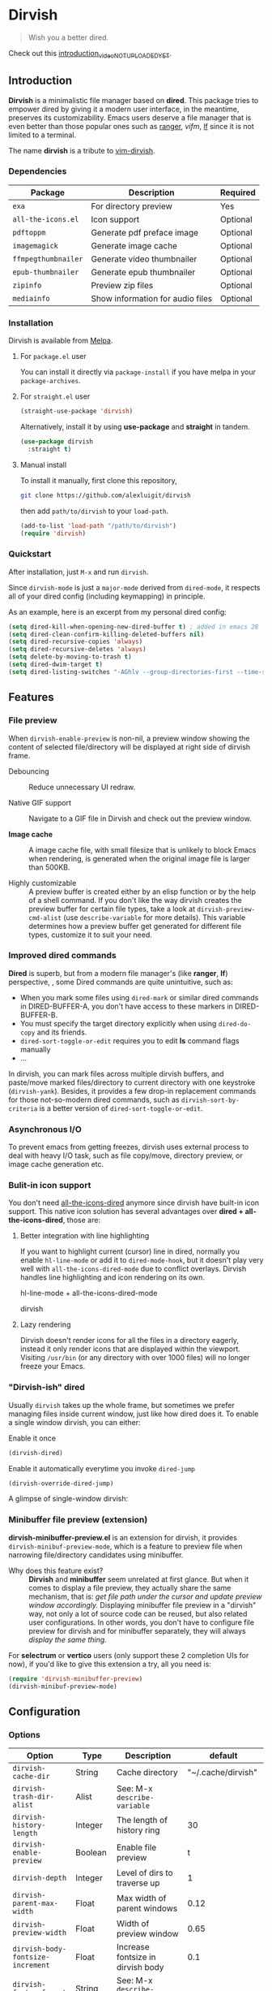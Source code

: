 #+AUTHOR: Alex Lu
#+EMAIL: alexluigit@gmail.com
#+startup: inlineimages content

* *Dirvish*

[[https://melpa.org/#/dirvish][file:https://melpa.org/packages/dirvish-badge.svg]]
[[https://github.com/alexluigit/dirvish/actions/workflows/melpazoid.yml][file:https://github.com/alexluigit/dirvish/actions/workflows/melpazoid.yml/badge.svg]]

#+begin_quote
Wish you a better dired.
#+end_quote

#+ATTR_ORG: :width 1024
[[./assets/multi-win.png]]

Check out this [[https://www.youtube.com][introduction_video_NOT_UPLOADED_YET]].

** Introduction

*Dirvish* is a minimalistic file manager based on *dired*.  This package tries to
empower dired by giving it a modern user interface, in the meantime, preserves
its customizability. Emacs users deserve a file manager that is even better than
those popular ones such as [[https://github.com/ranger/ranger][ranger]], [[y][vifm]], [[https://www.google.com/search?q=lf+go+github&oq=lf+go+github&aqs=chrome.0.69i59.3016j0j1&sourceid=chrome&ie=UTF-8][lf]] since it is not limited to a
terminal.

The name *dirvish* is a tribute to [[https://github.com/justinmk/vim-dirvish][vim-dirvish]].

*** Dependencies

| Package           | Description                      | Required |
|-------------------+----------------------------------+----------|
| =exa=               | For directory preview            | Yes      |
| =all-the-icons.el=  | Icon support                     | Optional |
| =pdftoppm=          | Generate pdf preface image       | Optional |
| =imagemagick=       | Generate image cache             | Optional |
| =ffmpegthumbnailer= | Generate video thumbnailer       | Optional |
| =epub-thumbnailer=  | Generate epub thumbnailer        | Optional |
| =zipinfo=           | Preview zip files                | Optional |
| =mediainfo=         | Show information for audio files | Optional |

*** Installation

Dirvish is available from [[https://melpa.org][Melpa]].

**** For =package.el= user

You can install it directly via =package-install= if you have melpa in your =package-archives=.

**** For =straight.el= user

#+begin_src emacs-lisp
  (straight-use-package 'dirvish)
#+end_src

Alternatively, install it by using *use-package* and *straight* in tandem.

#+begin_src emacs-lisp
  (use-package dirvish
    :straight t)
#+end_src

**** Manual install

To install it manually, first clone this repository,

#+begin_src bash
  git clone https://github.com/alexluigit/dirvish
#+end_src

then add =path/to/dirvish= to your =load-path=.

#+begin_src emacs-lisp
  (add-to-list 'load-path "/path/to/dirvish")
  (require 'dirvish)
#+end_src

*** Quickstart

After installation, just =M-x= and run =dirvish=.

Since =dirvish-mode= is just a =major-mode= derived from =dired-mode=, it respects all
of your dired config (including keymapping) in principle.

As an example, here is an excerpt from my personal dired config:

#+begin_src emacs-lisp
  (setq dired-kill-when-opening-new-dired-buffer t) ; added in emacs 28
  (setq dired-clean-confirm-killing-deleted-buffers nil)
  (setq dired-recursive-copies 'always)
  (setq dired-recursive-deletes 'always)
  (setq delete-by-moving-to-trash t)
  (setq dired-dwim-target t)
  (setq dired-listing-switches "-AGhlv --group-directories-first --time-style=long-iso")
#+end_src

** Features
*** File preview

When =dirvish-enable-preview= is non-nil, a preview window showing the content of
selected file/directory will be displayed at right side of dirvish frame.

- Debouncing ::

  Reduce unnecessary UI redraw.

- Native GIF support ::

  Navigate to a GIF file in Dirvish and check out the preview window.

- *Image cache* ::

  A image cache file, with small filesize that is unlikely to block Emacs when
  rendering, is generated when the original image file is larger than 500KB.

- Highly customizable ::

  A preview buffer is created either by an elisp function or by the help of a
  shell command. If you don't like the way dirvish creates the preview buffer
  for certain file types, take a look at =dirvish-preview-cmd-alist= (use
  =describe-variable= for more details). This
  variable determines how a preview buffer get generated for different file
  types, customize it to suit your need.

*** Improved dired commands

*Dired* is superb, but from a modern file manager's (like *ranger*, *lf*) perspective,
, some Dired commands are quite unintuitive, such as:

- When you mark some files using =dired-mark= or similar dired commands in
  DIRED-BUFFER-A, you don't have access to these markers in DIRED-BUFFER-B.
- You must specify the target directory explicitly when using =dired-do-copy=
  and its friends.
- =dired-sort-toggle-or-edit= requires you to edit *ls* command flags manually
- ...

In dirvish, you can mark files across multiple dirvish buffers, and paste/move
marked files/directory to current directory with one keystroke
(=dirvish-yank=). Besides, it provides a few drop-in replacement commands for
those not-so-modern dired commands, such as =dirvish-sort-by-criteria= is a better
version of =dired-sort-toggle-or-edit=.

*** Asynchronous I/O

To prevent emacs from getting freezes, dirvish uses external process to deal
with heavy I/O task, such as file copy/move, directory preview, or image cache
generation etc.

*** Bulit-in icon support

You don't need [[https://github.com/jtbm37/all-the-icons-dired][all-the-icons-dired]] anymore since dirvish have built-in icon
support. This native icon solution has several advantages over
*dired + all-the-icons-dired*, those are:

**** Better integration with line highlighting

  If you want to highlight current (cursor) line in dired, normally you enable
  =hl-line-mode= or add it to =dired-mode-hook=, but it doesn't play very well with
  =all-the-icons-dired-mode= due to conflict overlays. Dirvish handles line
  highlighting and icon rendering on its own.

  + hl-line-mode + all-the-icons-dired-mode ::

  [[./assets/ranger-line.png]]

  + dirvish ::

  [[./assets/dirvish-line.png]]

**** Lazy rendering

Dirvish doesn't render icons for all the files in a directory eagerly, instead
it only render icons that are displayed within the viewport. Visiting =/usr/bin=
(or any directory with over 1000 files) will no longer freeze your Emacs.

*** "Dirvish-ish" dired

Usually =dirvish= takes up the whole frame, but sometimes we prefer managing files
inside current window, just like how dired does it. To enable a single window
dirvish, you can either:

- Enable it once ::

#+begin_src emacs-lisp
  (dirvish-dired)
#+end_src

- Enable it automatically everytime you invoke =dired-jump= ::

#+begin_src emacs-lisp
  (dirvish-override-dired-jump)
#+end_src

A glimpse of single-window dirvish:

[[./assets/dirvish-one-win.png]]

*** Minibuffer file preview (extension)

*dirvish-minibuffer-preview.el* is an extension for dirvish, it provides
=dirvish-minibuf-preview-mode=, which is a feature to preview file when narrowing
file/directory candidates using minibuffer.

- Why does this feature exist? ::

  *Dirvish* and *minibuffer* seem unrelated at first glance. But when it comes to
  display a file preview, they actually share the same mechanism, that is: /get
  file path under the cursor and update preview window accordingly./ Displaying
  minibuffer file preview in a "dirvish" way, not only a lot of source code can
  be reused, but also related user configurations.  In other words, you don't
  have to configure file preview for dirvish and for minibuffer separately, they
  will always /display the same thing./

For *selectrum* or *vertico* users (only support these 2 completion UIs for now), if
you'd like to give this extension a try, all you need is:

#+begin_src emacs-lisp
  (require 'dirvish-minibuffer-preview)
  (dirvish-minibuf-preview-mode)
#+end_src

** Configuration

*** Options

| Option                          | Type     | Description                             | default                |
|---------------------------------+----------+-----------------------------------------+------------------------|
| =dirvish-cache-dir=               | String   | Cache directory                         | "~/.cache/dirvish"     |
| =dirvish-trash-dir-alist=         | Alist    | See: M-x =describe-variable=              |                        |
| =dirvish-history-length=          | Integer  | The length of history ring              | 30                     |
| =dirvish-enable-preview=          | Boolean  | Enable file preview                     | t                      |
| =dirvish-depth=                   | Integer  | Level of dirs to traverse up            | 1                      |
| =dirvish-parent-max-width=        | Float    | Max width of parent windows             | 0.12                   |
| =dirvish-preview-width=           | Float    | Width of preview window                 | 0.65                   |
| =dirvish-body-fontsize-increment= | Float    | Increase fontsize in dirvish body       | 0.1                    |
| =dirvish-footer-format=           | String   | See: M-x =describe-variable=              |                        |
| =dirvish-header-string-fn=        | Function | A function for composing header string  | dirvish--header-string |
| =dirvish-show-icons=              | Boolean  | Show icons                              | t                      |
| =dirvish-icon-delimiter=          | String   | The delimiter between icon and filename | "\t"                   |
| =dirvish-icon-monochrome=         | Boolean  | Whether icon inherit =face-at-point=      | t                      |
| =dirvish-icon-v-offset=           | Float    | Icon's vertical offset                  | 0.01                   |
| =dirvish-use-large-header=        | Boolean  | Enable large (2 lines height) header    | t                      |
| =dirvish-header-margin=           | Float    | Bottom margin of header                 | 0.1                    |
| =dirvish-preview-cmd-alist=       | Alist    | See: M-x =describe-variable=              |                        |

*** Hooks

| Hook                       | Description                             |
|----------------------------+-----------------------------------------|
| =dirvish-mode-hook=          | Hook for parent buffer initialization.  |
| =dirvish-preview-setup-hook= | Hook for preview buffer initialization. |

** Similar projects
*** Ranger.el

This package is inspired a lot by [[https://github.com/ralesi/ranger.el][ranger.el]], thanks @ralesi for bringing in
*ranger* to emacs!

Although these 2 packages have something in common, unlike *ranger.el*, which
tries to become an all-around emulation of ranger, *dirvish* is more bare-bone,
meaning it does *NOT* try to port all "goodness" from ranger. Instead, it only
aims to:

- provides a better dired UI
- support preview for directory and common file types.
- improve some dired commands, make them more intuitive and accesible.

And here are some specific differences between *dirvish* and *ranger.el*:

- Header display

  Ranger uses =header-line-format= to display its header, this approach leads to
  misaligned/mismatched header string when you have multiple parent windows. In
  contrast, dirvish uses *posframe* for that purpose.

  + Ranger ::

  [[./assets/ranger-header.png]]

  + Dirvish ::

  [[./assets/dirvish-header.png]]

- Preview buffer

  Ranger uses dired for creating both parent buffers and directory preview
  buffer, which causes a lot of undesirable behaviours. Because when you have
  multiple ranger instance running, a ranger buffer can be both a parent buffer
  in INSTANCE-1 and a preview buffer in INSTANCE-2. In this case, update
  INSTANCE-1 inevitably mutate the state of INSTANCE-2, which is definitely not
  what we want.

  In ranger, it's quite difficult to customize the setup of a preview
  buffer. The reason is, again, a preview buffer can either be a dired buffer or
  Non-dired buffer.

  To avoid this confusion, dirvish use external shell command (=exa= by default)
  for directory preview, so a preview buffer would never be a dired
  buffer. Also, you can customize the setup for preview buffer with
  =dirvish-preview-setup-hook= and =dirvish-preview-cmd-alist=.

- Keybindings

  Dirvish does not introduce any keybindings by default, see =dirvish-mode-map=
  for more details.

** Issues

- You may experience some issue with Windows since dirvish has not been tested on it
- It might have conflicts with packages that controls window placement.
- *WIP*: multiple dirvish instances across tabs (=tab-bar-mode=) and frames.
- *WIP*: mouse support.

Feel free to report issues.

** Copying

This program is free software; you can redistribute it and/or modify it under
the terms of the GNU General Public License as published by the Free Software
Foundation, either version 3 of the License, or (at your option) any later
version.

This program is distributed in the hope that it will be useful, but WITHOUT ANY
WARRANTY; without even the implied warranty of MERCHANTABILITY or FITNESS FOR A
PARTICULAR PURPOSE. See the GNU General Public License for more details.

You should have received a copy of the GNU General Public License along with
this program. If not, see http://www.gnu.org/licenses/.
